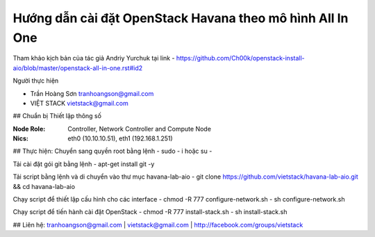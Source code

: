 Hướng dẫn cài đặt OpenStack Havana theo mô hình All In One
==============

Tham khảo kịch bản của tác giả Andriy Yurchuk tại link
- https://github.com/Ch00k/openstack-install-aio/blob/master/openstack-all-in-one.rst#id2

Người thực hiện

- Trần Hoàng Sơn    tranhoangson@gmail.com
- VIỆT STACK        vietstack@gmail.com

## Chuẩn bị
Thiết lập thông số

:Node Role: Controller, Network Controller and Compute Node
:Nics: eth0 (10.10.10.51), eth1 (192.168.1.251)

## Thực hiện:
Chuyển sang quyền root bằng lệnh
- sudo - i hoặc su - 

Tải cài đặt gói git bằng lệnh
- apt-get install git -y

Tải script bằng lệnh và di chuyển vào thư mục havana-lab-aio
-  git clone https://github.com/vietstack/havana-lab-aio.git && cd havana-lab-aio

Chạy script để thiết lập cấu hình cho các interface
- chmod -R 777 configure-network.sh
- sh configure-network.sh

Chạy script để tiến hành cài đặt OpenStack 
- chmod -R 777 install-stack.sh
- sh install-stack.sh

## Liên hệ:
tranhoangson@gmail.com | vietstack@gmail.com | http://facebook.com/groups/vietstack
